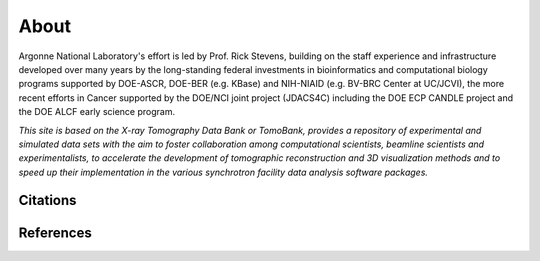 =====
About
=====

.. `TomoBank <https://github.com/tomography/tomobank>`_ :cite:`decarlo:01` is a repository
.. of tomographic datasets and phantoms. TomoBank provides also python scripts to read and perform 
.. a basic tomographic reconstruction using tomoPy :cite:`Gursoy:14a`.

Argonne National Laboratory's effort is led by Prof. Rick Stevens, building on the staff experience and infrastructure
developed over many years by the long-standing federal investments in bioinformatics and computational
biology programs supported by DOE-ASCR, DOE-BER (e.g. KBase) and NIH-NIAID (e.g. BV-BRC Center at UC/JCVI),
the more recent efforts in Cancer supported by the DOE/NCI joint project (JDACS4C) including the
DOE ECP CANDLE project and the DOE ALCF early science program.


*This site is based on the X-ray Tomography Data Bank or TomoBank, provides a repository of experimental 
and simulated data sets with the aim to foster collaboration among computational scientists, 
beamline scientists and experimentalists, to accelerate the development of tomographic 
reconstruction and 3D visualization methods and to speed up their implementation in the various 
synchrotron facility data analysis software packages.*

Citations
---------


References
----------


.. contents:: Contents:
   :local:
